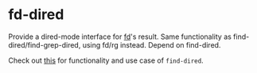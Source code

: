 * fd-dired
Provide a dired-mode interface for [[https://github.com/sharkdp/fd][fd]]'s result. Same functionality as
find-dired/find-grep-dired, using fd/rg instead. Depend on find-dired.

Check out [[https://www.masteringemacs.org/article/working-multiple-files-dired][this]] for functionality and use case of ~find-dired~.
